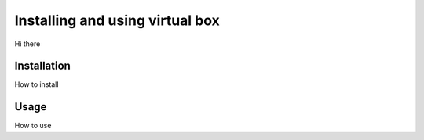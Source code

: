 Installing and using virtual box
################################

Hi there

Installation
------------

How to install


Usage
-----

How to use


